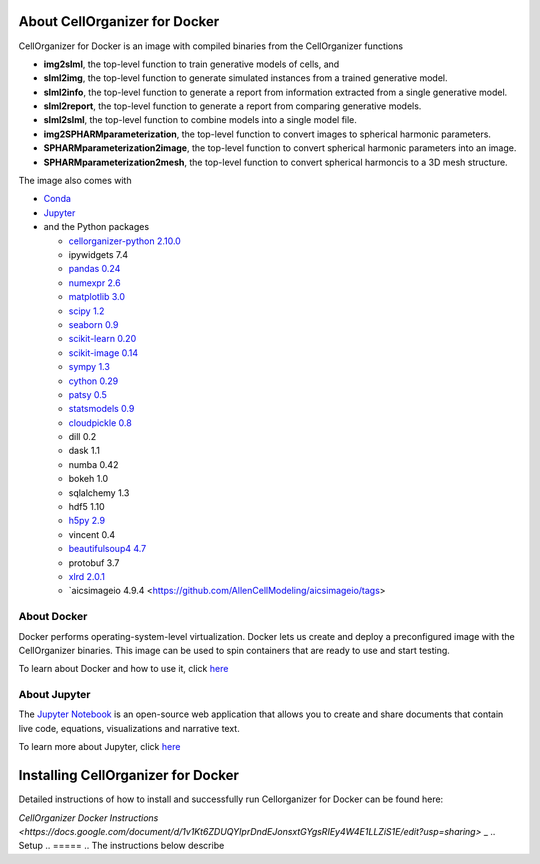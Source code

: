 About CellOrganizer for Docker
******************************

CellOrganizer for Docker is an image with compiled binaries from the CellOrganizer functions

- **img2slml**, the top-level function to train generative models of cells, and
- **slml2img**, the top-level function to generate simulated instances from a trained generative model.
- **slml2info**, the top-level function to generate a report from information extracted from a single generative model.
- **slml2report**, the top-level function to generate a report from comparing generative models.
- **slml2slml**, the top-level function to combine models into a single model file.
- **img2SPHARMparameterization**, the top-level function to convert images to spherical harmonic parameters.
- **SPHARMparameterization2image**, the top-level function to convert spherical harmonic parameters into an image.
- **SPHARMparameterization2mesh**, the top-level function to convert spherical harmoncis to a 3D mesh structure.

The image also comes with

- `Conda <https://conda.io/en/latest/>`_
- `Jupyter <https://jupyter.org/>`_
- and the Python packages

  - `cellorganizer-python 2.10.0 <https://github.com/murphygroup/cellorganizer-python>`_
  - ipywidgets 7.4
  - `pandas 0.24 <https://pandas.pydata.org/>`_
  - `numexpr 2.6 <https://github.com/pydata/numexpr>`_
  - `matplotlib 3.0 <https://matplotlib.org/>`_
  - `scipy 1.2 <https://www.scipy.org/>`_
  - `seaborn 0.9 <https://seaborn.pydata.org/>`_
  - `scikit-learn 0.20 <https://scikit-learn.org/stable/>`_
  - `scikit-image 0.14 <https://scikit-image.org/>`_
  - `sympy 1.3 <https://www.sympy.org/en/index.html>`_
  - `cython 0.29 <https://cython.org/>`_
  - `patsy 0.5 <https://patsy.readthedocs.io/en/latest/>`_
  - `statsmodels 0.9 <https://www.statsmodels.org/stable/index.html>`_
  - `cloudpickle 0.8 <https://github.com/cloudpipe/cloudpickle>`_
  - dill 0.2
  - dask 1.1
  - numba 0.42
  - bokeh 1.0
  - sqlalchemy 1.3
  - hdf5 1.10
  - `h5py 2.9 <https://www.h5py.org/>`_
  - vincent 0.4
  - `beautifulsoup4 4.7 <https://www.crummy.com/software/BeautifulSoup/bs4/doc/>`_
  - protobuf 3.7
  - `xlrd 2.0.1 <https://xlrd.readthedocs.io/en/latest/>`_
  - `aicsimageio 4.9.4 <https://github.com/AllenCellModeling/aicsimageio/tags>

About Docker
============

Docker performs operating-system-level virtualization. Docker lets us create and deploy a preconfigured image with the CellOrganizer binaries. This image can be used to spin containers that are ready to use and start testing.

To learn about Docker and how to use it, click `here <https://docs.docker.com/get-started/>`_

About Jupyter
=============
The `Jupyter Notebook <https://jupyter.org/>`_ is an open-source web application that allows you to create and share documents that contain live code, equations, visualizations and narrative text.

To learn more about Jupyter, click `here <https://jupyter-notebook-beginner-guide.readthedocs.io/en/latest/what_is_jupyter.html>`_

Installing CellOrganizer for Docker
***********************************

Detailed instructions of how to install and successfully run Cellorganizer for Docker can be found here:

`CellOrganizer Docker Instructions <https://docs.google.com/document/d/1v1Kt6ZDUQYIprDndEJonsxtGYgsRIEy4W4E1LLZiS1E/edit?usp=sharing>` _
.. Setup
.. =====
.. The instructions below describe

.. * How to install Docker, the virtualization engine that will run the container
.. * How to download the latest cellorganizer-docker image from Docker Hub, i.e. the docker images repository
.. * How to start a container from the Docker image
.. * How to connect to the container
.. * How to run some of the demos included in the container

.. Installing Docker
.. =================
.. Before downloading the image and spinning a container, you need to install Docker. Installing Docker is beyond the scope of this document.

.. * To install Docker-for-Mac, click `here <https://docs.docker.com/docker-for-mac/install/>`_.
.. * To install Docker-for-Windows, click `here <https://docs.docker.com/docker-for-windows/install/>`_.

.. Getting started
.. -------------------------

.. Its a two simple step process, where we download the image from docker hub and then run a container with that image.

.. Run the following command to pull the image from docker hub.

.. * docker pull murphylab/cellorganizer-jupyter:latest

.. .. figure:: ../../source/chapters/docker/pull_command.png
..     :width: 500px


.. To download the run script click `here <https://github.com/murphygroup/docker-cellorganizer-jupyter-notebook/blob/master/run.sh>`_.

.. * run the downloaded script (run.sh). This will start a container and the terminal will show the Juypter url. 

.. .. figure:: ../../source/chapters/docker/run_command.png
..     :width: 500px


.. Demos
.. =====

.. There are several demos included within the CellOrganizer software bundle. These demos are intended to illustrate CellOrganizer's functionality, and should be used to familiarize the user with the input/output format of various top-level functions such as **img2slml** and **slml2img**. Certains demos have been deprecated and will be removed in future versions of CellOrganizer.

.. +----------+------------+-------------+-----------+-------------+
.. |Demo      | Training   | Synthesis   | Other     | Deprecated  |
.. +==========+============+=============+===========+=============+
.. | demo2D00 |            | True        |           |             |
.. +----------+------------+-------------+-----------+-------------+
.. | demo2D01 | True       |             |           |             |
.. +----------+------------+-------------+-----------+-------------+
.. | demo2D02 |            | True        |           |             |
.. +----------+------------+-------------+-----------+-------------+
.. | demo2D03 | True       |             |           | v2.8.1      |
.. +----------+------------+-------------+-----------+-------------+
.. | demo2D04 | True       |             |           |             |
.. +----------+------------+-------------+-----------+-------------+
.. | demo2D05 | True       |             |           |             |
.. +----------+------------+-------------+-----------+-------------+
.. | demo2D06 |            |  True       |           |             |
.. +----------+------------+-------------+-----------+-------------+
.. | demo2D07 |            |  True       |           |             |
.. +----------+------------+-------------+-----------+-------------+
.. | demo2D08 |  True      |             |           |             |
.. +----------+------------+-------------+-----------+-------------+
.. | demo2D09 |  True      |             |           |             |
.. +----------+------------+-------------+-----------+-------------+
.. | demo3D00 |            | True        |           |             |
.. +----------+------------+-------------+-----------+-------------+
.. | demo3D01 |            | True        |           |             |
.. +----------+------------+-------------+-----------+-------------+
.. | demo3D04 |            | True        |           |             |
.. +----------+------------+-------------+-----------+-------------+
.. | demo3D05 |            | True        |           |             |
.. +----------+------------+-------------+-----------+-------------+
.. | demo3D06 |            | True        |           | v2.8.1      |
.. +----------+------------+-------------+-----------+-------------+
.. | demo3D07 |            | True        |           |             |
.. +----------+------------+-------------+-----------+-------------+
.. | demo3D08 |            | True        |           |             |
.. +----------+------------+-------------+-----------+-------------+
.. | demo3D09 |            | True        |           |             |
.. +----------+------------+-------------+-----------+-------------+
.. | demo3D10 |            | True        |           |             |
.. +----------+------------+-------------+-----------+-------------+
.. | demo3D12 | True       |             |           |             |
.. +----------+------------+-------------+-----------+-------------+
.. | demo3D19 | True       |             |  Report   |             |
.. +----------+------------+-------------+-----------+-------------+
.. | demo3D25 |            | True        |           |             |
.. +----------+------------+-------------+-----------+-------------+
.. | demo3D47 |            |             |  Model    |             |
.. +----------+------------+-------------+-----------+-------------+
.. | demo3D48 | True       |             |           |             |
.. +----------+------------+-------------+-----------+-------------+
.. | demo3D50 | True       |             |           |             |
.. +----------+------------+-------------+-----------+-------------+
.. | demo3D51 | True       |             |  Plot     |             |
.. +----------+------------+-------------+-----------+-------------+
.. | demo3D52 | True       |             |           |             |
.. +----------+------------+-------------+-----------+-------------+
.. | demo3D53 |            | True        |           |             |
.. +----------+------------+-------------+-----------+-------------+
.. | demo3D55 |            | True        |  Plot     |             |
.. +----------+------------+-------------+-----------+-------------+
.. | demo3D57 |            | True        |  Plot     |             |
.. +----------+------------+-------------+-----------+-------------+
.. | demo3D58 |            | True        |           |             |    
.. +----------+------------+-------------+-----------+-------------+
.. | demo3D59 |            | True        |           |             |
.. +----------+------------+-------------+-----------+-------------+
.. | demo3D60 |            | True        |           |             |
.. +----------+------------+-------------+-----------+-------------+
